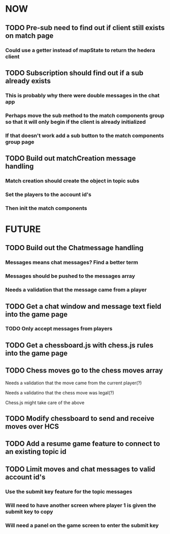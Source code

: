 * NOW
** TODO Pre-sub need to find out if client still exists on match page
*** Could use a getter instead of mapState to return the hedera client
** TODO Subscription should find out if a sub already exists
*** This is probably why there were double messages in the chat app
*** Perhaps move the sub method to the match components group so that it will only begin if the client is already initialized
*** If that doesn't work add a sub button to the match components group page
** TODO Build out matchCreation message handling
*** Match creation should create the object in topic subs
*** Set the players to the account id's
*** Then init the match components
* FUTURE
** TODO Build out the Chatmessage handling
*** Messages means chat messages? Find a better term
*** Messages should be pushed to the messages array
*** Needs a validation that the message came from a player
** TODO Get a chat window and message text field into the game page
*** TODO Only accept messages from players
** TODO Get a chessboard.js with chess.js rules into the game page
** TODO Chess moves go to the chess moves array
**** Needs a validation that the move came from the current player(?)
**** Needs a validatino that the chess move was legal(?)
**** Chess.js might take care of the above
** TODO Modify chessboard to send and receive moves over HCS
** TODO Add a resume game feature to connect to an existing topic id
** TODO Limit moves and chat messages to valid account id's
*** Use the submit key feature for the topic messages
*** Will need to have another screen where player 1 is given the submit key to copy
*** Will need a panel on the game screen to enter the submit key
